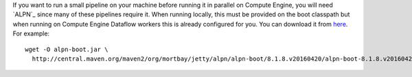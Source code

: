If you want to run a small pipeline on your machine before running it in parallel on Compute Engine, you will need `ALPN`_ since many of these pipelines require it.  When running locally, this must be provided on the boot classpath but when running on Compute Engine Dataflow workers this is already configured for you. You can download it from `here <http://mvnrepository.com/artifact/org.mortbay.jetty.alpn/alpn-boot>`__.  For example::

  wget -O alpn-boot.jar \
    http://central.maven.org/maven2/org/mortbay/jetty/alpn/alpn-boot/8.1.8.v20160420/alpn-boot-8.1.8.v20160420.jar


